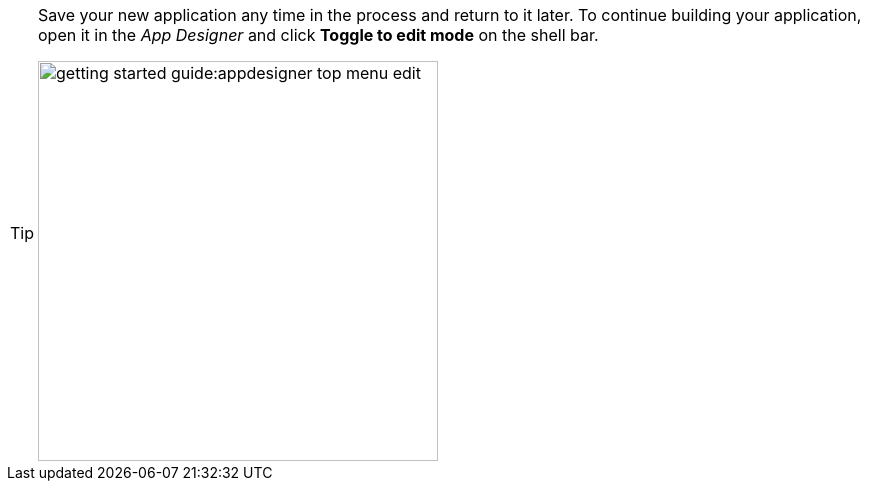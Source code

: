 [TIP]
====
Save your new application any time in the process and return to it later.
To continue building your application, open it in the _App Designer_ and click *Toggle to edit mode* on the shell bar.

image::getting-started-guide:appdesigner-top-menu-edit.png[width=400]
====